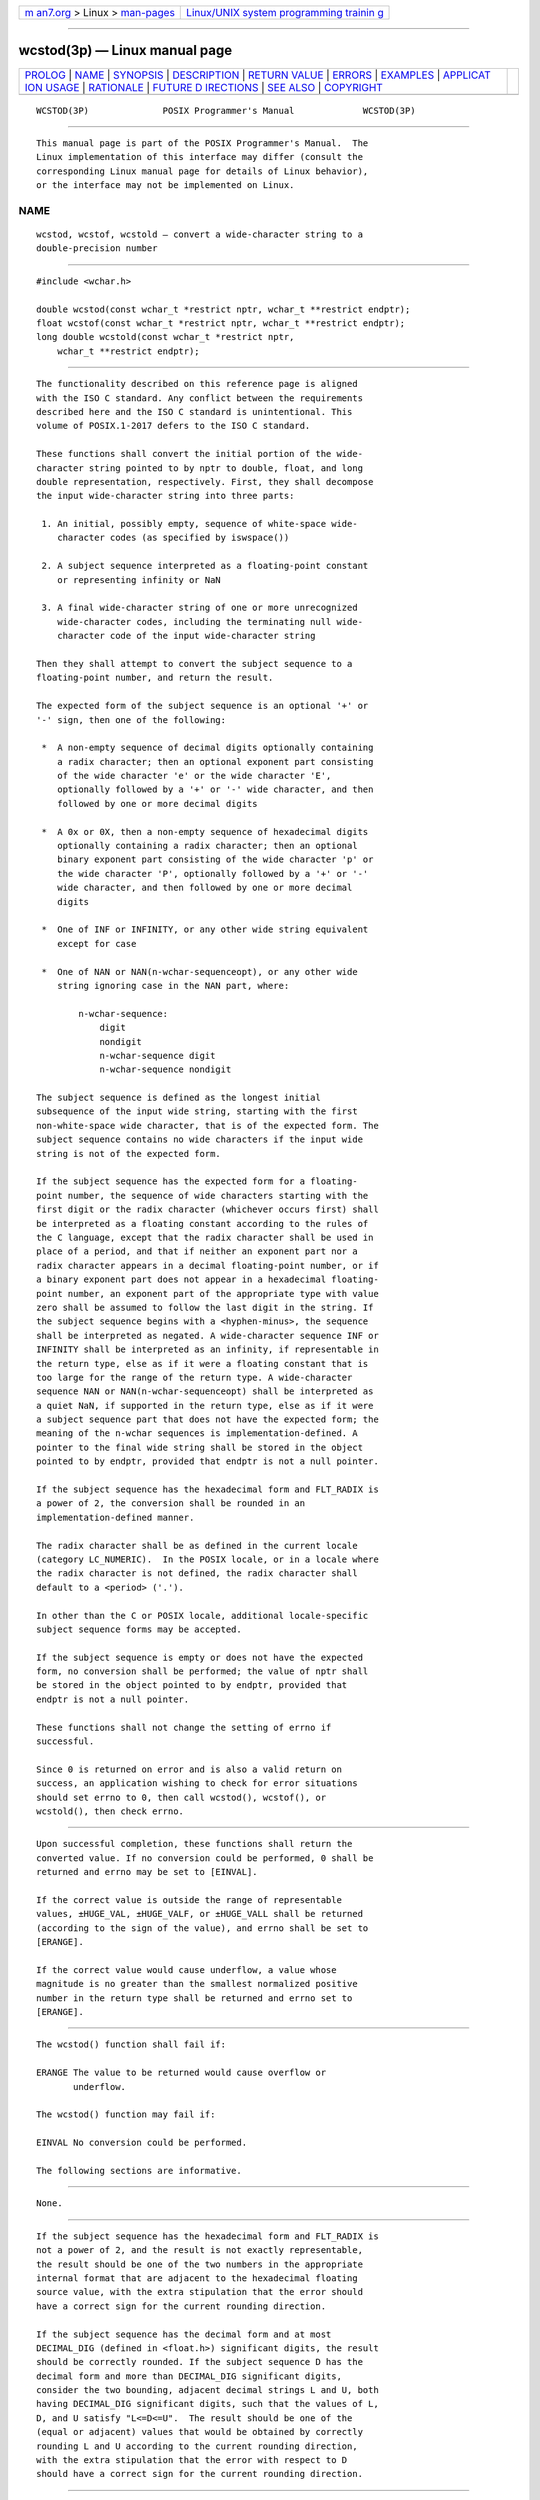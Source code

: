 .. container:: page-top

.. container:: nav-bar

   +----------------------------------+----------------------------------+
   | `m                               | `Linux/UNIX system programming   |
   | an7.org <../../../index.html>`__ | trainin                          |
   | > Linux >                        | g <http://man7.org/training/>`__ |
   | `man-pages <../index.html>`__    |                                  |
   +----------------------------------+----------------------------------+

--------------

wcstod(3p) — Linux manual page
==============================

+-----------------------------------+-----------------------------------+
| `PROLOG <#PROLOG>`__ \|           |                                   |
| `NAME <#NAME>`__ \|               |                                   |
| `SYNOPSIS <#SYNOPSIS>`__ \|       |                                   |
| `DESCRIPTION <#DESCRIPTION>`__ \| |                                   |
| `RETURN VALUE <#RETURN_VALUE>`__  |                                   |
| \| `ERRORS <#ERRORS>`__ \|        |                                   |
| `EXAMPLES <#EXAMPLES>`__ \|       |                                   |
| `APPLICAT                         |                                   |
| ION USAGE <#APPLICATION_USAGE>`__ |                                   |
| \| `RATIONALE <#RATIONALE>`__ \|  |                                   |
| `FUTURE D                         |                                   |
| IRECTIONS <#FUTURE_DIRECTIONS>`__ |                                   |
| \| `SEE ALSO <#SEE_ALSO>`__ \|    |                                   |
| `COPYRIGHT <#COPYRIGHT>`__        |                                   |
+-----------------------------------+-----------------------------------+
| .. container:: man-search-box     |                                   |
+-----------------------------------+-----------------------------------+

::

   WCSTOD(3P)              POSIX Programmer's Manual             WCSTOD(3P)


-----------------------------------------------------

::

          This manual page is part of the POSIX Programmer's Manual.  The
          Linux implementation of this interface may differ (consult the
          corresponding Linux manual page for details of Linux behavior),
          or the interface may not be implemented on Linux.

NAME
-------------------------------------------------

::

          wcstod, wcstof, wcstold — convert a wide-character string to a
          double-precision number


---------------------------------------------------------

::

          #include <wchar.h>

          double wcstod(const wchar_t *restrict nptr, wchar_t **restrict endptr);
          float wcstof(const wchar_t *restrict nptr, wchar_t **restrict endptr);
          long double wcstold(const wchar_t *restrict nptr,
              wchar_t **restrict endptr);


---------------------------------------------------------------

::

          The functionality described on this reference page is aligned
          with the ISO C standard. Any conflict between the requirements
          described here and the ISO C standard is unintentional. This
          volume of POSIX.1‐2017 defers to the ISO C standard.

          These functions shall convert the initial portion of the wide-
          character string pointed to by nptr to double, float, and long
          double representation, respectively. First, they shall decompose
          the input wide-character string into three parts:

           1. An initial, possibly empty, sequence of white-space wide-
              character codes (as specified by iswspace())

           2. A subject sequence interpreted as a floating-point constant
              or representing infinity or NaN

           3. A final wide-character string of one or more unrecognized
              wide-character codes, including the terminating null wide-
              character code of the input wide-character string

          Then they shall attempt to convert the subject sequence to a
          floating-point number, and return the result.

          The expected form of the subject sequence is an optional '+' or
          '-' sign, then one of the following:

           *  A non-empty sequence of decimal digits optionally containing
              a radix character; then an optional exponent part consisting
              of the wide character 'e' or the wide character 'E',
              optionally followed by a '+' or '-' wide character, and then
              followed by one or more decimal digits

           *  A 0x or 0X, then a non-empty sequence of hexadecimal digits
              optionally containing a radix character; then an optional
              binary exponent part consisting of the wide character 'p' or
              the wide character 'P', optionally followed by a '+' or '-'
              wide character, and then followed by one or more decimal
              digits

           *  One of INF or INFINITY, or any other wide string equivalent
              except for case

           *  One of NAN or NAN(n-wchar-sequenceopt), or any other wide
              string ignoring case in the NAN part, where:

                  n-wchar-sequence:
                      digit
                      nondigit
                      n-wchar-sequence digit
                      n-wchar-sequence nondigit

          The subject sequence is defined as the longest initial
          subsequence of the input wide string, starting with the first
          non-white-space wide character, that is of the expected form. The
          subject sequence contains no wide characters if the input wide
          string is not of the expected form.

          If the subject sequence has the expected form for a floating-
          point number, the sequence of wide characters starting with the
          first digit or the radix character (whichever occurs first) shall
          be interpreted as a floating constant according to the rules of
          the C language, except that the radix character shall be used in
          place of a period, and that if neither an exponent part nor a
          radix character appears in a decimal floating-point number, or if
          a binary exponent part does not appear in a hexadecimal floating-
          point number, an exponent part of the appropriate type with value
          zero shall be assumed to follow the last digit in the string. If
          the subject sequence begins with a <hyphen-minus>, the sequence
          shall be interpreted as negated. A wide-character sequence INF or
          INFINITY shall be interpreted as an infinity, if representable in
          the return type, else as if it were a floating constant that is
          too large for the range of the return type. A wide-character
          sequence NAN or NAN(n-wchar-sequenceopt) shall be interpreted as
          a quiet NaN, if supported in the return type, else as if it were
          a subject sequence part that does not have the expected form; the
          meaning of the n-wchar sequences is implementation-defined. A
          pointer to the final wide string shall be stored in the object
          pointed to by endptr, provided that endptr is not a null pointer.

          If the subject sequence has the hexadecimal form and FLT_RADIX is
          a power of 2, the conversion shall be rounded in an
          implementation-defined manner.

          The radix character shall be as defined in the current locale
          (category LC_NUMERIC).  In the POSIX locale, or in a locale where
          the radix character is not defined, the radix character shall
          default to a <period> ('.').

          In other than the C or POSIX locale, additional locale-specific
          subject sequence forms may be accepted.

          If the subject sequence is empty or does not have the expected
          form, no conversion shall be performed; the value of nptr shall
          be stored in the object pointed to by endptr, provided that
          endptr is not a null pointer.

          These functions shall not change the setting of errno if
          successful.

          Since 0 is returned on error and is also a valid return on
          success, an application wishing to check for error situations
          should set errno to 0, then call wcstod(), wcstof(), or
          wcstold(), then check errno.


-----------------------------------------------------------------

::

          Upon successful completion, these functions shall return the
          converted value. If no conversion could be performed, 0 shall be
          returned and errno may be set to [EINVAL].

          If the correct value is outside the range of representable
          values, ±HUGE_VAL, ±HUGE_VALF, or ±HUGE_VALL shall be returned
          (according to the sign of the value), and errno shall be set to
          [ERANGE].

          If the correct value would cause underflow, a value whose
          magnitude is no greater than the smallest normalized positive
          number in the return type shall be returned and errno set to
          [ERANGE].


-----------------------------------------------------

::

          The wcstod() function shall fail if:

          ERANGE The value to be returned would cause overflow or
                 underflow.

          The wcstod() function may fail if:

          EINVAL No conversion could be performed.

          The following sections are informative.


---------------------------------------------------------

::

          None.


---------------------------------------------------------------------------

::

          If the subject sequence has the hexadecimal form and FLT_RADIX is
          not a power of 2, and the result is not exactly representable,
          the result should be one of the two numbers in the appropriate
          internal format that are adjacent to the hexadecimal floating
          source value, with the extra stipulation that the error should
          have a correct sign for the current rounding direction.

          If the subject sequence has the decimal form and at most
          DECIMAL_DIG (defined in <float.h>) significant digits, the result
          should be correctly rounded. If the subject sequence D has the
          decimal form and more than DECIMAL_DIG significant digits,
          consider the two bounding, adjacent decimal strings L and U, both
          having DECIMAL_DIG significant digits, such that the values of L,
          D, and U satisfy "L<=D<=U".  The result should be one of the
          (equal or adjacent) values that would be obtained by correctly
          rounding L and U according to the current rounding direction,
          with the extra stipulation that the error with respect to D
          should have a correct sign for the current rounding direction.


-----------------------------------------------------------

::

          None.


---------------------------------------------------------------------------

::

          None.


---------------------------------------------------------

::

          fscanf(3p), iswspace(3p), localeconv(3p), setlocale(3p),
          wcstol(3p)

          The Base Definitions volume of POSIX.1‐2017, Chapter 7, Locale,
          float.h(0p), wchar.h(0p)


-----------------------------------------------------------

::

          Portions of this text are reprinted and reproduced in electronic
          form from IEEE Std 1003.1-2017, Standard for Information
          Technology -- Portable Operating System Interface (POSIX), The
          Open Group Base Specifications Issue 7, 2018 Edition, Copyright
          (C) 2018 by the Institute of Electrical and Electronics
          Engineers, Inc and The Open Group.  In the event of any
          discrepancy between this version and the original IEEE and The
          Open Group Standard, the original IEEE and The Open Group
          Standard is the referee document. The original Standard can be
          obtained online at http://www.opengroup.org/unix/online.html .

          Any typographical or formatting errors that appear in this page
          are most likely to have been introduced during the conversion of
          the source files to man page format. To report such errors, see
          https://www.kernel.org/doc/man-pages/reporting_bugs.html .

   IEEE/The Open Group               2017                        WCSTOD(3P)

--------------

Pages that refer to this page:
`wchar.h(0p) <../man0/wchar.h.0p.html>`__, 
`fwscanf(3p) <../man3/fwscanf.3p.html>`__, 
`setlocale(3p) <../man3/setlocale.3p.html>`__, 
`wcstol(3p) <../man3/wcstol.3p.html>`__, 
`wcstold(3p) <../man3/wcstold.3p.html>`__, 
`wcstoul(3p) <../man3/wcstoul.3p.html>`__

--------------

--------------

.. container:: footer

   +-----------------------+-----------------------+-----------------------+
   | HTML rendering        |                       | |Cover of TLPI|       |
   | created 2021-08-27 by |                       |                       |
   | `Michael              |                       |                       |
   | Ker                   |                       |                       |
   | risk <https://man7.or |                       |                       |
   | g/mtk/index.html>`__, |                       |                       |
   | author of `The Linux  |                       |                       |
   | Programming           |                       |                       |
   | Interface <https:     |                       |                       |
   | //man7.org/tlpi/>`__, |                       |                       |
   | maintainer of the     |                       |                       |
   | `Linux man-pages      |                       |                       |
   | project <             |                       |                       |
   | https://www.kernel.or |                       |                       |
   | g/doc/man-pages/>`__. |                       |                       |
   |                       |                       |                       |
   | For details of        |                       |                       |
   | in-depth **Linux/UNIX |                       |                       |
   | system programming    |                       |                       |
   | training courses**    |                       |                       |
   | that I teach, look    |                       |                       |
   | `here <https://ma     |                       |                       |
   | n7.org/training/>`__. |                       |                       |
   |                       |                       |                       |
   | Hosting by `jambit    |                       |                       |
   | GmbH                  |                       |                       |
   | <https://www.jambit.c |                       |                       |
   | om/index_en.html>`__. |                       |                       |
   +-----------------------+-----------------------+-----------------------+

--------------

.. container:: statcounter

   |Web Analytics Made Easy - StatCounter|

.. |Cover of TLPI| image:: https://man7.org/tlpi/cover/TLPI-front-cover-vsmall.png
   :target: https://man7.org/tlpi/
.. |Web Analytics Made Easy - StatCounter| image:: https://c.statcounter.com/7422636/0/9b6714ff/1/
   :class: statcounter
   :target: https://statcounter.com/
